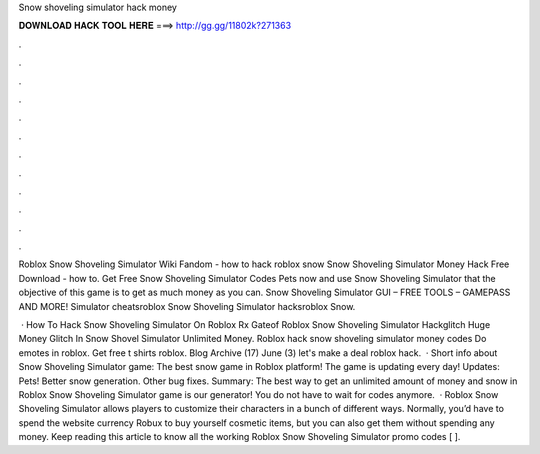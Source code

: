 Snow shoveling simulator hack money



𝐃𝐎𝐖𝐍𝐋𝐎𝐀𝐃 𝐇𝐀𝐂𝐊 𝐓𝐎𝐎𝐋 𝐇𝐄𝐑𝐄 ===> http://gg.gg/11802k?271363



.



.



.



.



.



.



.



.



.



.



.



.

Roblox Snow Shoveling Simulator Wiki Fandom - how to hack roblox snow Snow Shoveling Simulator Money Hack Free Download - how to. Get Free Snow Shoveling Simulator Codes Pets now and use Snow Shoveling Simulator that the objective of this game is to get as much money as you can. Snow Shoveling Simulator GUI – FREE TOOLS – GAMEPASS AND MORE! Simulator cheatsroblox Snow Shoveling Simulator hacksroblox Snow.

 · How To Hack Snow Shoveling Simulator On Roblox Rx Gateof Roblox Snow Shoveling Simulator Hackglitch Huge Money Glitch In Snow Shovel Simulator Unlimited Money. Roblox hack snow shoveling simulator money codes Do emotes in roblox. Get free t shirts roblox. Blog Archive (17) June (3) let's make a deal roblox hack.  · Short info about Snow Shoveling Simulator game: The best snow game in Roblox platform! The game is updating every day! Updates: Pets! Better snow generation. Other bug fixes. Summary: The best way to get an unlimited amount of money and snow in Roblox Snow Shoveling Simulator game is our generator! You do not have to wait for codes anymore.  · Roblox Snow Shoveling Simulator allows players to customize their characters in a bunch of different ways. Normally, you’d have to spend the website currency Robux to buy yourself cosmetic items, but you can also get them without spending any money. Keep reading this article to know all the working Roblox Snow Shoveling Simulator promo codes [ ].
